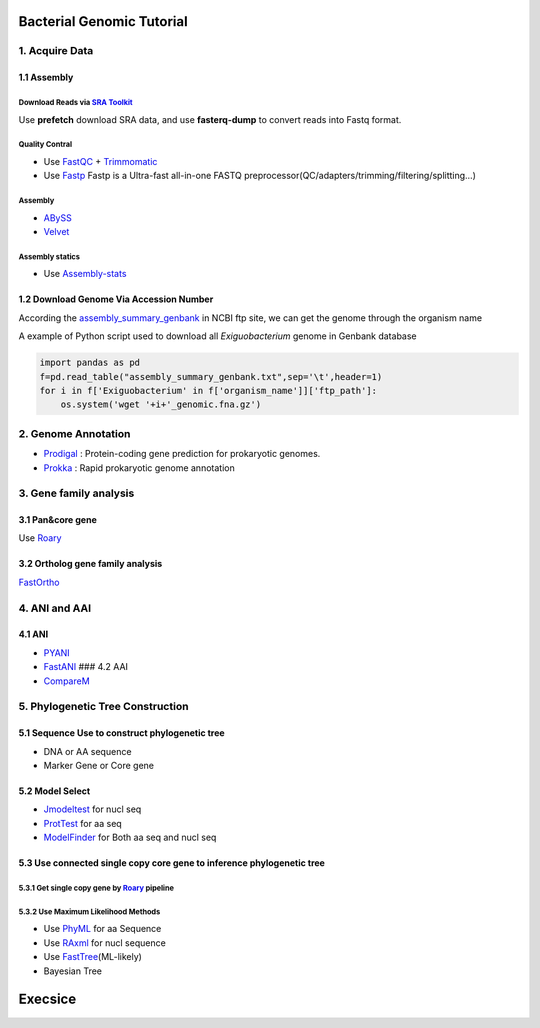 Bacterial Genomic Tutorial
==========================

1. Acquire Data
---------------

1.1 Assembly
~~~~~~~~~~~~

Download Reads via `SRA Toolkit <https://www.ncbi.nlm.nih.gov/sra/docs/toolkitsoft/>`__
^^^^^^^^^^^^^^^^^^^^^^^^^^^^^^^^^^^^^^^^^^^^^^^^^^^^^^^^^^^^^^^^^^^^^^^^^^^^^^^^^^^^^^^

Use **prefetch** download SRA data, and use **fasterq-dump** to convert
reads into Fastq format.

Quality Contral
^^^^^^^^^^^^^^^

-  Use
   `FastQC <https://www.bioinformatics.babraham.ac.uk/projects/fastqc/>`__
   + `Trimmomatic <http://www.usadellab.org/cms/?page=trimmomatic>`__

-  Use `Fastp <https://github.com/OpenGene/fastp>`__ Fastp is a
   Ultra-fast all-in-one FASTQ
   preprocessor(QC/adapters/trimming/filtering/splitting…)

.. _assembly-1:

Assembly
^^^^^^^^

-  `ABySS <https://github.com/bcgsc/abyss>`__

-  `Velvet <https://github.com/dzerbino/velvet>`__

Assembly statics
^^^^^^^^^^^^^^^^

-  Use
   `Assembly-stats <https://github.com/sanger-pathogens/assembly-stats>`__

1.2 Download Genome Via Accession Number
~~~~~~~~~~~~~~~~~~~~~~~~~~~~~~~~~~~~~~~~

According the
`assembly_summary_genbank <ftp://ftp.ncbi.nlm.nih.gov/genomes/ASSEMBLY_REPORTS/assembly_summary_genbank.txt>`__
in NCBI ftp site, we can get the genome through the organism name

A example of Python script used to download all *Exiguobacterium* genome
in Genbank database

.. code:: python

   import pandas as pd
   f=pd.read_table("assembly_summary_genbank.txt",sep='\t',header=1)
   for i in f['Exiguobacterium' in f['organism_name']]['ftp_path']:
       os.system('wget '+i+'_genomic.fna.gz')

2. Genome Annotation
--------------------

-  `Prodigal <https://github.com/hyattpd/Prodigal>`__ : Protein-coding
   gene prediction for prokaryotic genomes.

-  `Prokka <https://github.com/tseemann/prokka>`__ : Rapid prokaryotic
   genome annotation

3. Gene family analysis
-----------------------

3.1 Pan&core gene
~~~~~~~~~~~~~~~~~

Use
`Roary <https://github.com/sanger-pathogens/Roary/tree/master/contrib/roary_plots>`__

3.2 Ortholog gene family analysis
~~~~~~~~~~~~~~~~~~~~~~~~~~~~~~~~~

`FastOrtho <https://github.com/olsonanl/FastOrtho>`__

4. ANI and AAI
--------------

4.1 ANI
~~~~~~~

-  `PYANI <https://github.com/widdowquinn/pyani>`__
-  `FastANI <https://github.com/ParBLiSS/FastANI>`__ ### 4.2 AAI
-  `CompareM <https://github.com/dparks1134/CompareM>`__

5. Phylogenetic Tree Construction
---------------------------------

5.1 Sequence Use to construct phylogenetic tree
~~~~~~~~~~~~~~~~~~~~~~~~~~~~~~~~~~~~~~~~~~~~~~~

-  DNA or AA sequence
-  Marker Gene or Core gene

5.2 Model Select
~~~~~~~~~~~~~~~~

-  `Jmodeltest <https://github.com/ddarriba/jmodeltest2>`__ for nucl seq
-  `ProtTest <https://github.com/ddarriba/prottest3>`__ for aa seq
-  `ModelFinder <http://www.iqtree.org/>`__ for Both aa seq and nucl seq

5.3 Use connected single copy core gene to inference phylogenetic tree
~~~~~~~~~~~~~~~~~~~~~~~~~~~~~~~~~~~~~~~~~~~~~~~~~~~~~~~~~~~~~~~~~~~~~~

5.3.1 Get single copy gene by `Roary <https://github.com/sanger-pathogens/Roary/tree/master/contrib/roary_plots>`__ pipeline
^^^^^^^^^^^^^^^^^^^^^^^^^^^^^^^^^^^^^^^^^^^^^^^^^^^^^^^^^^^^^^^^^^^^^^^^^^^^^^^^^^^^^^^^^^^^^^^^^^^^^^^^^^^^^^^^^^^^^^^^^^^^

5.3.2 Use Maximum Likelihood Methods
^^^^^^^^^^^^^^^^^^^^^^^^^^^^^^^^^^^^

-  Use `PhyML <http://www.atgc-montpellier.fr/phyml/>`__ for aa Sequence
-  Use `RAxml <https://github.com/stamatak/standard-RAxML>`__ for nucl
   sequence
-  Use
   `FastTree <http://www.microbesonline.org/fasttree/>`__\ (ML-likely)
-  Bayesian Tree

Execsice
========
